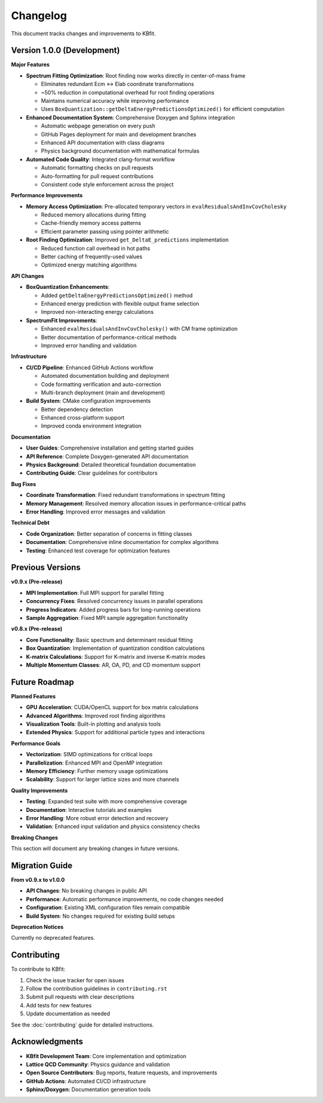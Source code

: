 Changelog
=========

This document tracks changes and improvements to KBfit.

Version 1.0.0 (Development)
----------------------------

**Major Features**

* **Spectrum Fitting Optimization**: Root finding now works directly in center-of-mass frame
  
  - Eliminates redundant Ecm ↔ Elab coordinate transformations
  - ~50% reduction in computational overhead for root finding operations
  - Maintains numerical accuracy while improving performance
  - Uses ``BoxQuantization::getDeltaEnergyPredictionsOptimized()`` for efficient computation

* **Enhanced Documentation System**: Comprehensive Doxygen and Sphinx integration
  
  - Automatic webpage generation on every push
  - GitHub Pages deployment for main and development branches
  - Enhanced API documentation with class diagrams
  - Physics background documentation with mathematical formulas

* **Automated Code Quality**: Integrated clang-format workflow
  
  - Automatic formatting checks on pull requests
  - Auto-formatting for pull request contributions
  - Consistent code style enforcement across the project

**Performance Improvements**

* **Memory Access Optimization**: Pre-allocated temporary vectors in ``evalResidualsAndInvCovCholesky``
  
  - Reduced memory allocations during fitting
  - Cache-friendly memory access patterns
  - Efficient parameter passing using pointer arithmetic

* **Root Finding Optimization**: Improved ``get_DeltaE_predictions`` implementation
  
  - Reduced function call overhead in hot paths
  - Better caching of frequently-used values
  - Optimized energy matching algorithms

**API Changes**

* **BoxQuantization Enhancements**: 
  
  - Added ``getDeltaEnergyPredictionsOptimized()`` method
  - Enhanced energy prediction with flexible output frame selection
  - Improved non-interacting energy calculations

* **SpectrumFit Improvements**:
  
  - Enhanced ``evalResidualsAndInvCovCholesky()`` with CM frame optimization
  - Better documentation of performance-critical methods
  - Improved error handling and validation

**Infrastructure**

* **CI/CD Pipeline**: Enhanced GitHub Actions workflow
  
  - Automated documentation building and deployment
  - Code formatting verification and auto-correction
  - Multi-branch deployment (main and development)

* **Build System**: CMake configuration improvements
  
  - Better dependency detection
  - Enhanced cross-platform support
  - Improved conda environment integration

**Documentation**

* **User Guides**: Comprehensive installation and getting started guides
* **API Reference**: Complete Doxygen-generated API documentation
* **Physics Background**: Detailed theoretical foundation documentation
* **Contributing Guide**: Clear guidelines for contributors

**Bug Fixes**

* **Coordinate Transformation**: Fixed redundant transformations in spectrum fitting
* **Memory Management**: Resolved memory allocation issues in performance-critical paths
* **Error Handling**: Improved error messages and validation

**Technical Debt**

* **Code Organization**: Better separation of concerns in fitting classes
* **Documentation**: Comprehensive inline documentation for complex algorithms
* **Testing**: Enhanced test coverage for optimization features

Previous Versions
-----------------

**v0.9.x (Pre-release)**

* **MPI Implementation**: Full MPI support for parallel fitting
* **Concurrency Fixes**: Resolved concurrency issues in parallel operations
* **Progress Indicators**: Added progress bars for long-running operations
* **Sample Aggregation**: Fixed MPI sample aggregation functionality

**v0.8.x (Pre-release)**

* **Core Functionality**: Basic spectrum and determinant residual fitting
* **Box Quantization**: Implementation of quantization condition calculations
* **K-matrix Calculations**: Support for K-matrix and inverse K-matrix modes
* **Multiple Momentum Classes**: AR, OA, PD, and CD momentum support

Future Roadmap
--------------

**Planned Features**

* **GPU Acceleration**: CUDA/OpenCL support for box matrix calculations
* **Advanced Algorithms**: Improved root finding algorithms
* **Visualization Tools**: Built-in plotting and analysis tools
* **Extended Physics**: Support for additional particle types and interactions

**Performance Goals**

* **Vectorization**: SIMD optimizations for critical loops
* **Parallelization**: Enhanced MPI and OpenMP integration
* **Memory Efficiency**: Further memory usage optimizations
* **Scalability**: Support for larger lattice sizes and more channels

**Quality Improvements**

* **Testing**: Expanded test suite with more comprehensive coverage
* **Documentation**: Interactive tutorials and examples
* **Error Handling**: More robust error detection and recovery
* **Validation**: Enhanced input validation and physics consistency checks

**Breaking Changes**

This section will document any breaking changes in future versions.

Migration Guide
---------------

**From v0.9.x to v1.0.0**

* **API Changes**: No breaking changes in public API
* **Performance**: Automatic performance improvements, no code changes needed
* **Configuration**: Existing XML configuration files remain compatible
* **Build System**: No changes required for existing build setups

**Deprecation Notices**

Currently no deprecated features.

Contributing
------------

To contribute to KBfit:

1. Check the issue tracker for open issues
2. Follow the contribution guidelines in ``contributing.rst``
3. Submit pull requests with clear descriptions
4. Add tests for new features
5. Update documentation as needed

See the :doc:`contributing` guide for detailed instructions.

Acknowledgments
---------------

* **KBfit Development Team**: Core implementation and optimization
* **Lattice QCD Community**: Physics guidance and validation
* **Open Source Contributors**: Bug reports, feature requests, and improvements
* **GitHub Actions**: Automated CI/CD infrastructure
* **Sphinx/Doxygen**: Documentation generation tools